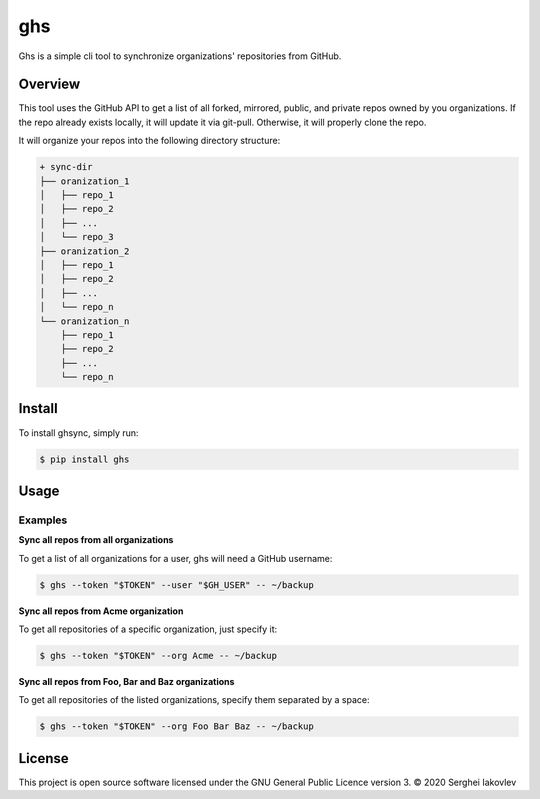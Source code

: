 ghs
===

Ghs is a simple cli tool to synchronize organizations' repositories from GitHub.

Overview
--------

This tool uses the GitHub API to get a list of all forked, mirrored, public, and
private repos owned by you organizations. If the repo already exists locally, it
will update it via git-pull. Otherwise, it will properly clone the repo.

It will organize your repos into the following directory structure:

.. code-block:: bash

   + sync-dir
   ├── oranization_1
   │   ├── repo_1
   │   ├── repo_2
   │   ├── ...
   │   └── repo_3
   ├── oranization_2
   │   ├── repo_1
   │   ├── repo_2
   │   ├── ...
   │   └── repo_n
   └── oranization_n
       ├── repo_1
       ├── repo_2
       ├── ...
       └── repo_n

Install
-------

To install ghsync, simply run:

.. code-block:: bash

   $ pip install ghs

Usage
-----

Examples
~~~~~~~~

**Sync all repos from all organizations**

To get a list of all organizations for a user, ghs will need a GitHub
username:

.. code-block:: bash

   $ ghs --token "$TOKEN" --user "$GH_USER" -- ~/backup

**Sync all repos from Acme organization**

To get all repositories of a specific organization, just specify it:

.. code-block:: bash

   $ ghs --token "$TOKEN" --org Acme -- ~/backup

**Sync all repos from Foo, Bar and Baz organizations**

To get all repositories of the listed organizations, specify them separated by a
space:

.. code-block:: bash

   $ ghs --token "$TOKEN" --org Foo Bar Baz -- ~/backup

License
-------

This project is open source software licensed under the GNU General Public
Licence version 3.  © 2020 Serghei Iakovlev
